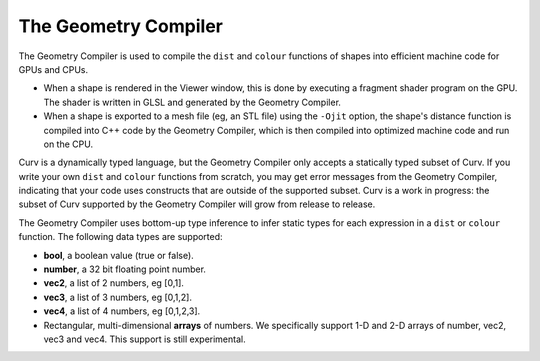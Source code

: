 The Geometry Compiler
=====================
The Geometry Compiler is used to compile the ``dist`` and ``colour`` functions
of shapes into efficient machine code for GPUs and CPUs.

* When a shape is rendered in the Viewer window,
  this is done by executing a fragment shader program on the GPU.
  The shader is written in GLSL and generated by the Geometry Compiler.
* When a shape is exported to a mesh file (eg, an STL file)
  using the ``-Ojit`` option, the shape's distance function is
  compiled into C++ code by the Geometry Compiler, which is then compiled
  into optimized machine code and run on the CPU.

Curv is a dynamically typed language, but the Geometry Compiler only accepts
a statically typed subset of Curv. If you write your own ``dist`` and ``colour``
functions from scratch, you may get error messages from the Geometry Compiler,
indicating that your code uses constructs that are outside of the supported subset.
Curv is a work in progress: the subset of Curv supported by the Geometry Compiler
will grow from release to release.

The Geometry Compiler uses bottom-up type inference to infer static types
for each expression in a ``dist`` or ``colour`` function.
The following data types are supported:

* **bool**, a boolean value (true or false).
* **number**, a 32 bit floating point number.
* **vec2**, a list of 2 numbers, eg [0,1].
* **vec3**, a list of 3 numbers, eg [0,1,2].
* **vec4**, a list of 4 numbers, eg [0,1,2,3].
* Rectangular, multi-dimensional **arrays** of numbers.
  We specifically support 1-D and 2-D arrays of number,
  vec2, vec3 and vec4. This support is still experimental.
